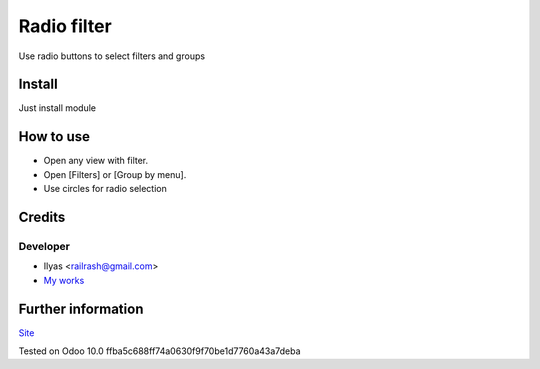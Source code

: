 ==============
 Radio filter
==============

Use radio buttons to select filters and groups

Install
=======

Just install module

How to use
==========

* Open any view with filter.
* Open [Filters] or [Group by menu].
* Use circles for radio selection

Credits
=======

Developer
---------

* Ilyas <railrash@gmail.com>
* `My works <https://ilyas.pw>`__


Further information
===================

`Site <https://erpopen.ru>`__

Tested on Odoo 10.0 ffba5c688ff74a0630f9f70be1d7760a43a7deba
